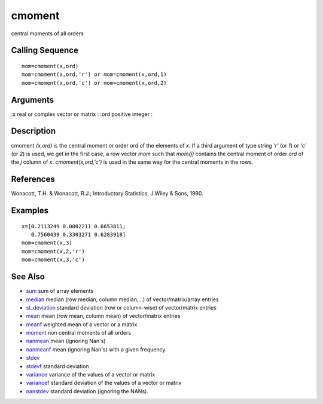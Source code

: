 


cmoment
=======

central moments of all orders



Calling Sequence
~~~~~~~~~~~~~~~~


::

    mom=cmoment(x,ord)
    mom=cmoment(x,ord,'r') or mom=cmoment(x,ord,1)
    mom=cmoment(x,ord,'c') or mom=cmoment(x,ord,2)




Arguments
~~~~~~~~~

:x real or complex vector or matrix
: :ord positive integer
:



Description
~~~~~~~~~~~

cmoment `(x,ord)` is the central moment or order ord of the elements
of `x`. If a third argument of type string `'r'` (or `1`) or `'c'` (or
`2`) is used, we get in the first case, a row vector `mom` such that
`mom(j)` contains the central moment of order `ord` of the `j` column
of `x`. `cmoment(x,ord,'c')` is used in the same way for the central
moments in the rows.



References
~~~~~~~~~~

Wonacott, T.H. & Wonacott, R.J.; Introductory Statistics, J.Wiley &
Sons, 1990.



Examples
~~~~~~~~


::

    x=[0.2113249 0.0002211 0.6653811;
       0.7560439 0.3303271 0.6283918]
    mom=cmoment(x,3)
    mom=cmoment(x,2,'r')
    mom=cmoment(x,3,'c')




See Also
~~~~~~~~


+ `sum`_ sum of array elements
+ `median`_ median (row median, column median,...) of
  vector/matrix/array entries
+ `st_deviation`_ standard deviation (row or column-wise) of
  vector/matrix entries
+ `mean`_ mean (row mean, column mean) of vector/matrix entries
+ `meanf`_ weighted mean of a vector or a matrix
+ `moment`_ non central moments of all orders
+ `nanmean`_ mean (ignoring Nan's)
+ `nanmeanf`_ mean (ignoring Nan's) with a given frequency.
+ `stdev`_
+ `stdevf`_ standard deviation
+ `variance`_ variance of the values of a vector or matrix
+ `variancef`_ standard deviation of the values of a vector or matrix
+ `nanstdev`_ standard deviation (ignoring the NANs).


.. _stdev: st_deviation.html#stdev
.. _variancef: variancef.html
.. _stdevf: stdevf.html
.. _variance: variance.html
.. _median: median.html
.. _sum: sum.html
.. _nanmean: nanmean.html
.. _nanstdev: nanstdev.html
.. _mean: mean.html
.. _meanf: meanf.html
.. _st_deviation: st_deviation.html
.. _nanmeanf: nanmeanf.html
.. _moment: moment.html


